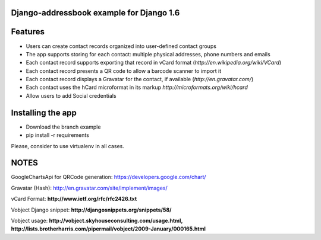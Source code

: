 Django-addressbook example for Django 1.6
-----------------------------------------

Features
-----------

* Users can create contact records organized into user-defined contact groups
* The app supports storing for each contact: multiple physical addresses, phone numbers and emails
* Each contact record supports exporting that record in vCard format (`http://en.wikipedia.org/wiki/VCard`)
* Each contact record presents a QR code to allow a barcode scanner to import it
* Each contact record displays a Gravatar for the contact, if available (`http://en.gravatar.com/`)
* Each contact uses the hCard microformat in its markup `http://microformats.org/wiki/hcard`
* Allow users to add Social credentials

Installing the app 
----------------------

* Download the branch example 
* pip install -r requirements

Please, consider to use virtualenv in all cases.

NOTES
---------

GoogleChartsApi for QRCode generation: https://developers.google.com/chart/

Gravatar (Hash): http://en.gravatar.com/site/implement/images/

vCard Format: **http://www.ietf.org/rfc/rfc2426.txt**

Vobject Django snippet: **http://djangosnippets.org/snippets/58/**

Vobject usage: **http://vobject.skyhouseconsulting.com/usage.html, http://lists.brotherharris.com/pipermail/vobject/2009-January/000165.html**
